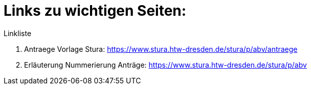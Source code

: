 = Links zu wichtigen Seiten:

.Linkliste
. Antraege Vorlage Stura: https://www.stura.htw-dresden.de/stura/p/abv/antraege
. Erläuterung Nummerierung Anträge: https://www.stura.htw-dresden.de/stura/p/abv
